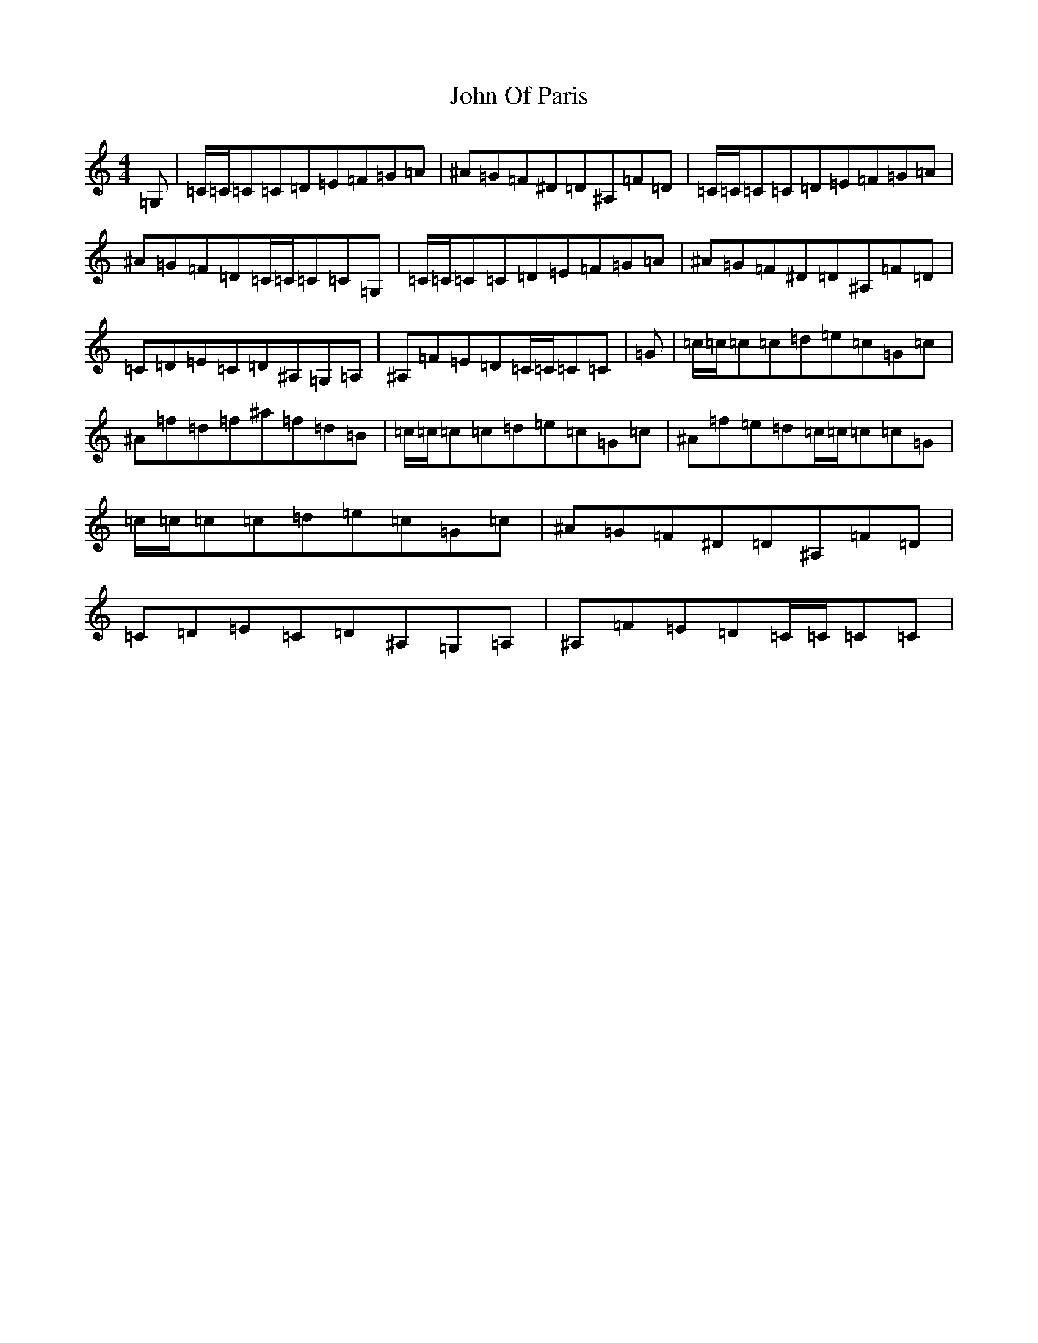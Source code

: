 X: 5794
T: John Of Paris
S: https://thesession.org/tunes/12686#setting21414
Z: G Major
R: jig
M:4/4
L:1/8
K: C Major
=G,|=C/2=C/2=C=C=D=E=F=G=A|^A=G=F^D=D^A,=F=D|=C/2=C/2=C=C=D=E=F=G=A|^A=G=F=D=C/2=C/2=C=C=G,|=C/2=C/2=C=C=D=E=F=G=A|^A=G=F^D=D^A,=F=D|=C=D=E=C=D^A,=G,=A,|^A,=F=E=D=C/2=C/2=C=C|=G|=c/2=c/2=c=c=d=e=c=G=c|^A=f=d=f^a=f=d=B|=c/2=c/2=c=c=d=e=c=G=c|^A=f=e=d=c/2=c/2=c=c=G|=c/2=c/2=c=c=d=e=c=G=c|^A=G=F^D=D^A,=F=D|=C=D=E=C=D^A,=G,=A,|^A,=F=E=D=C/2=C/2=C=C|